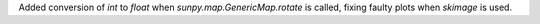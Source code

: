 Added conversion of `int` to `float` when `sunpy.map.GenericMap.rotate` is called,
fixing faulty plots when `skimage` is used.
